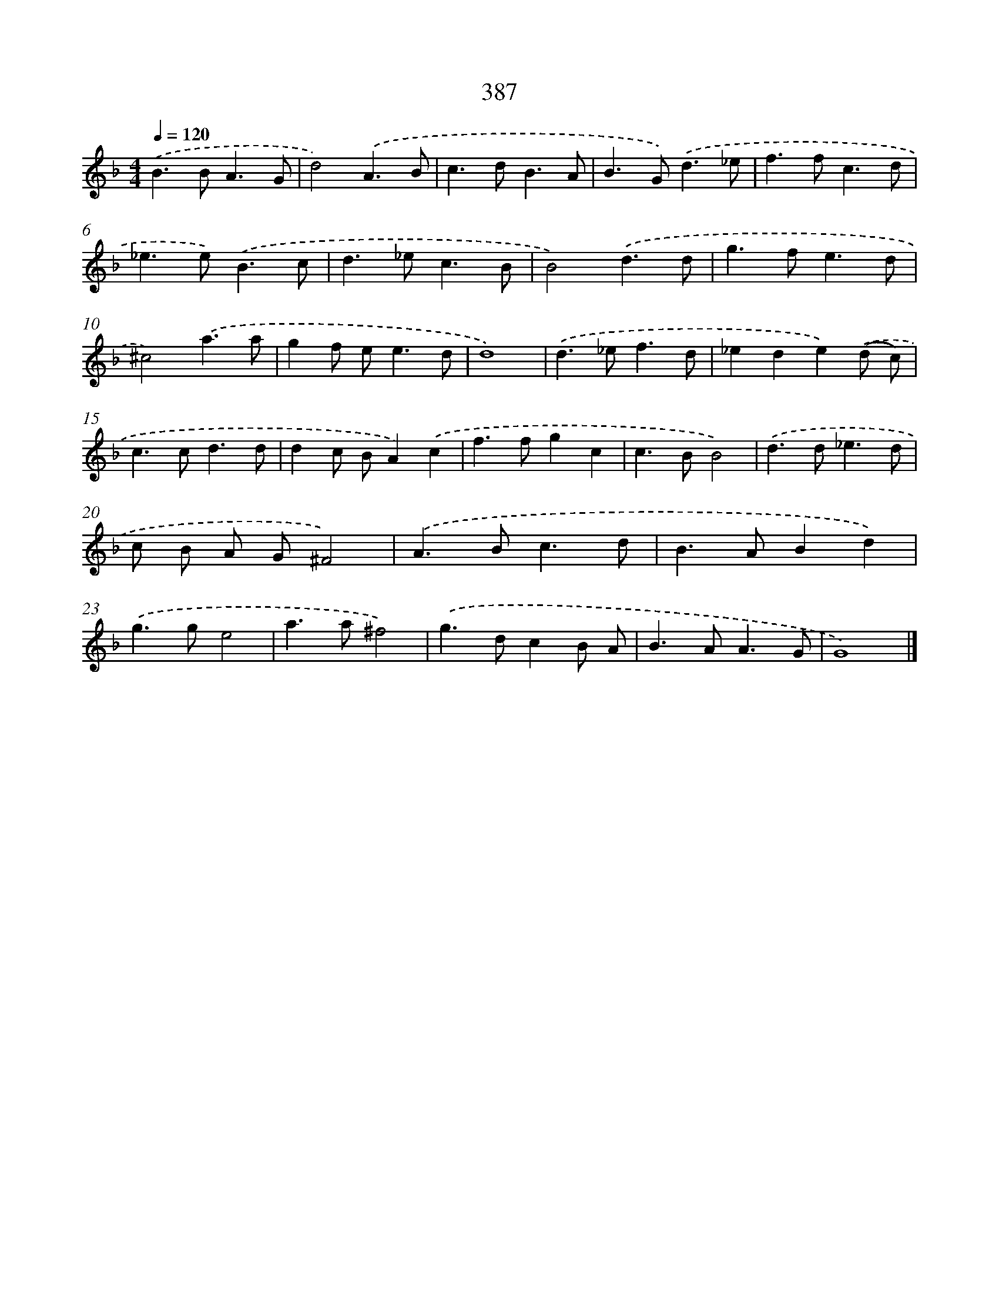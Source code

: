 X: 8075
T: 387
%%abc-version 2.0
%%abcx-abcm2ps-target-version 5.9.1 (29 Sep 2008)
%%abc-creator hum2abc beta
%%abcx-conversion-date 2018/11/01 14:36:43
%%humdrum-veritas 2696045830
%%humdrum-veritas-data 2110368717
%%continueall 1
%%barnumbers 0
L: 1/8
M: 4/4
Q: 1/4=120
K: F clef=treble
.('B2>B2A3G |
d4).('A3B |
c2>d2B3A |
B2>G2).('d3_e |
f2>f2c3d |
_e2>e2).('B3c |
d2>_e2c3B |
B4).('d3d |
g2>f2e3d |
^c4).('a3a |
g2f e2<e2d |
d8) |
.('d2>_e2f3d |
_e2d2e2).('(d c) |
c2>c2d3d |
d2c BA2).('c2 |
f2>f2g2c2 |
c2>B2B4) |
.('d2>d2_e3d |
c B A G^F4) |
.('A2>B2c3d |
B2>A2B2d2) |
.('g2>g2e4 |
a2>a2^f4) |
.('g2>d2c2B A |
B2>A2A3G |
G8) |]
